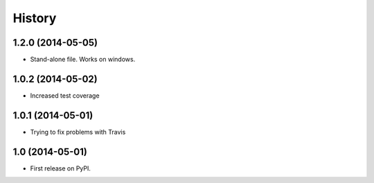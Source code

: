 .. :changelog:

History
-------

1.2.0 (2014-05-05)
++++++++++++++++++

* Stand-alone file. Works on windows.

1.0.2 (2014-05-02)
++++++++++++++++++

* Increased test coverage

1.0.1 (2014-05-01)
++++++++++++++++++

* Trying to fix problems with Travis

1.0 (2014-05-01)
++++++++++++++++++

* First release on PyPI.